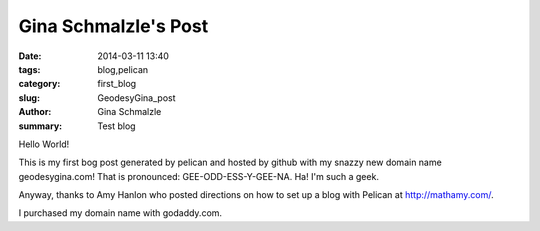 Gina Schmalzle's Post
######################

:date: 2014-03-11 13:40
:tags: blog,pelican
:category: first_blog
:slug: GeodesyGina_post
:author: Gina Schmalzle
:summary: Test blog 

Hello World!

This is my first bog post generated by pelican and hosted by github with my snazzy new domain name geodesygina.com!  That is pronounced:
GEE-ODD-ESS-Y-GEE-NA.  Ha! I'm such a geek.

Anyway, thanks to Amy Hanlon who posted directions on how to set up a blog with Pelican at http://mathamy.com/.  

I purchased my domain name with godaddy.com.  



